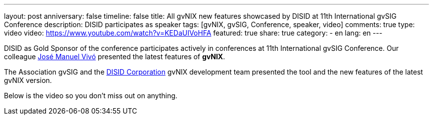 ---
layout: post
anniversary: false
timeline: false
title: All gvNIX new features showcased by DISID at 11th International gvSIG Conference
description: DISID participates as speaker
tags: [gvNIX, gvSIG, Conference, speaker, video]
comments: true
type: video
video: https://www.youtube.com/watch?v=KEDaUIVoHFA
featured: true
share: true
category:
    - en
lang: en
---

DISID as Gold Sponsor of the conference participates actively in conferences at 11th International gvSIG Conference. Our colleague http://www.twitter.com/@jmvivo[José Manuel Vivó] presented the latest features of *gvNIX*.

The Association gvSIG and the http://www.disid.com[DISID Corporation] gvNIX development team presented the tool and the new features of the latest gvNIX version.

Below is the video so you don't miss out on anything.

